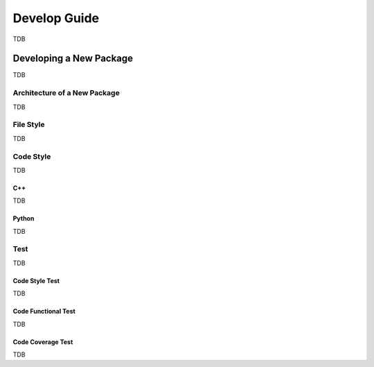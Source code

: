 .. _development_guide:

=============
Develop Guide
=============

TDB



.. _development_guide_new_pkg:

------------------------
Developing a New Package
------------------------

TDB



.. _development_guide_new_pkg_architecture:

Architecture of a New Package
=============================

TDB



.. _development_guide_new_pkg_file_style:

File Style
==========

TDB



.. _development_guide_new_pkg_code_style:

Code Style
==========

TDB



.. _development_guide_new_pkg_code_style_c++:

C++
---

TDB



.. _development_guide_new_pkg_code_style_python:

Python
------

TDB


.. _development_guide_new_pkg_test:

Test
====

TDB



.. _development_guide_new_pkg_test_style:

Code Style Test
---------------

TDB



.. _development_guide_new_pkg_test_functional:

Code Functional Test
--------------------

TDB



.. _development_guide_new_pkg_test_coverage:

Code Coverage Test
------------------

TDB
